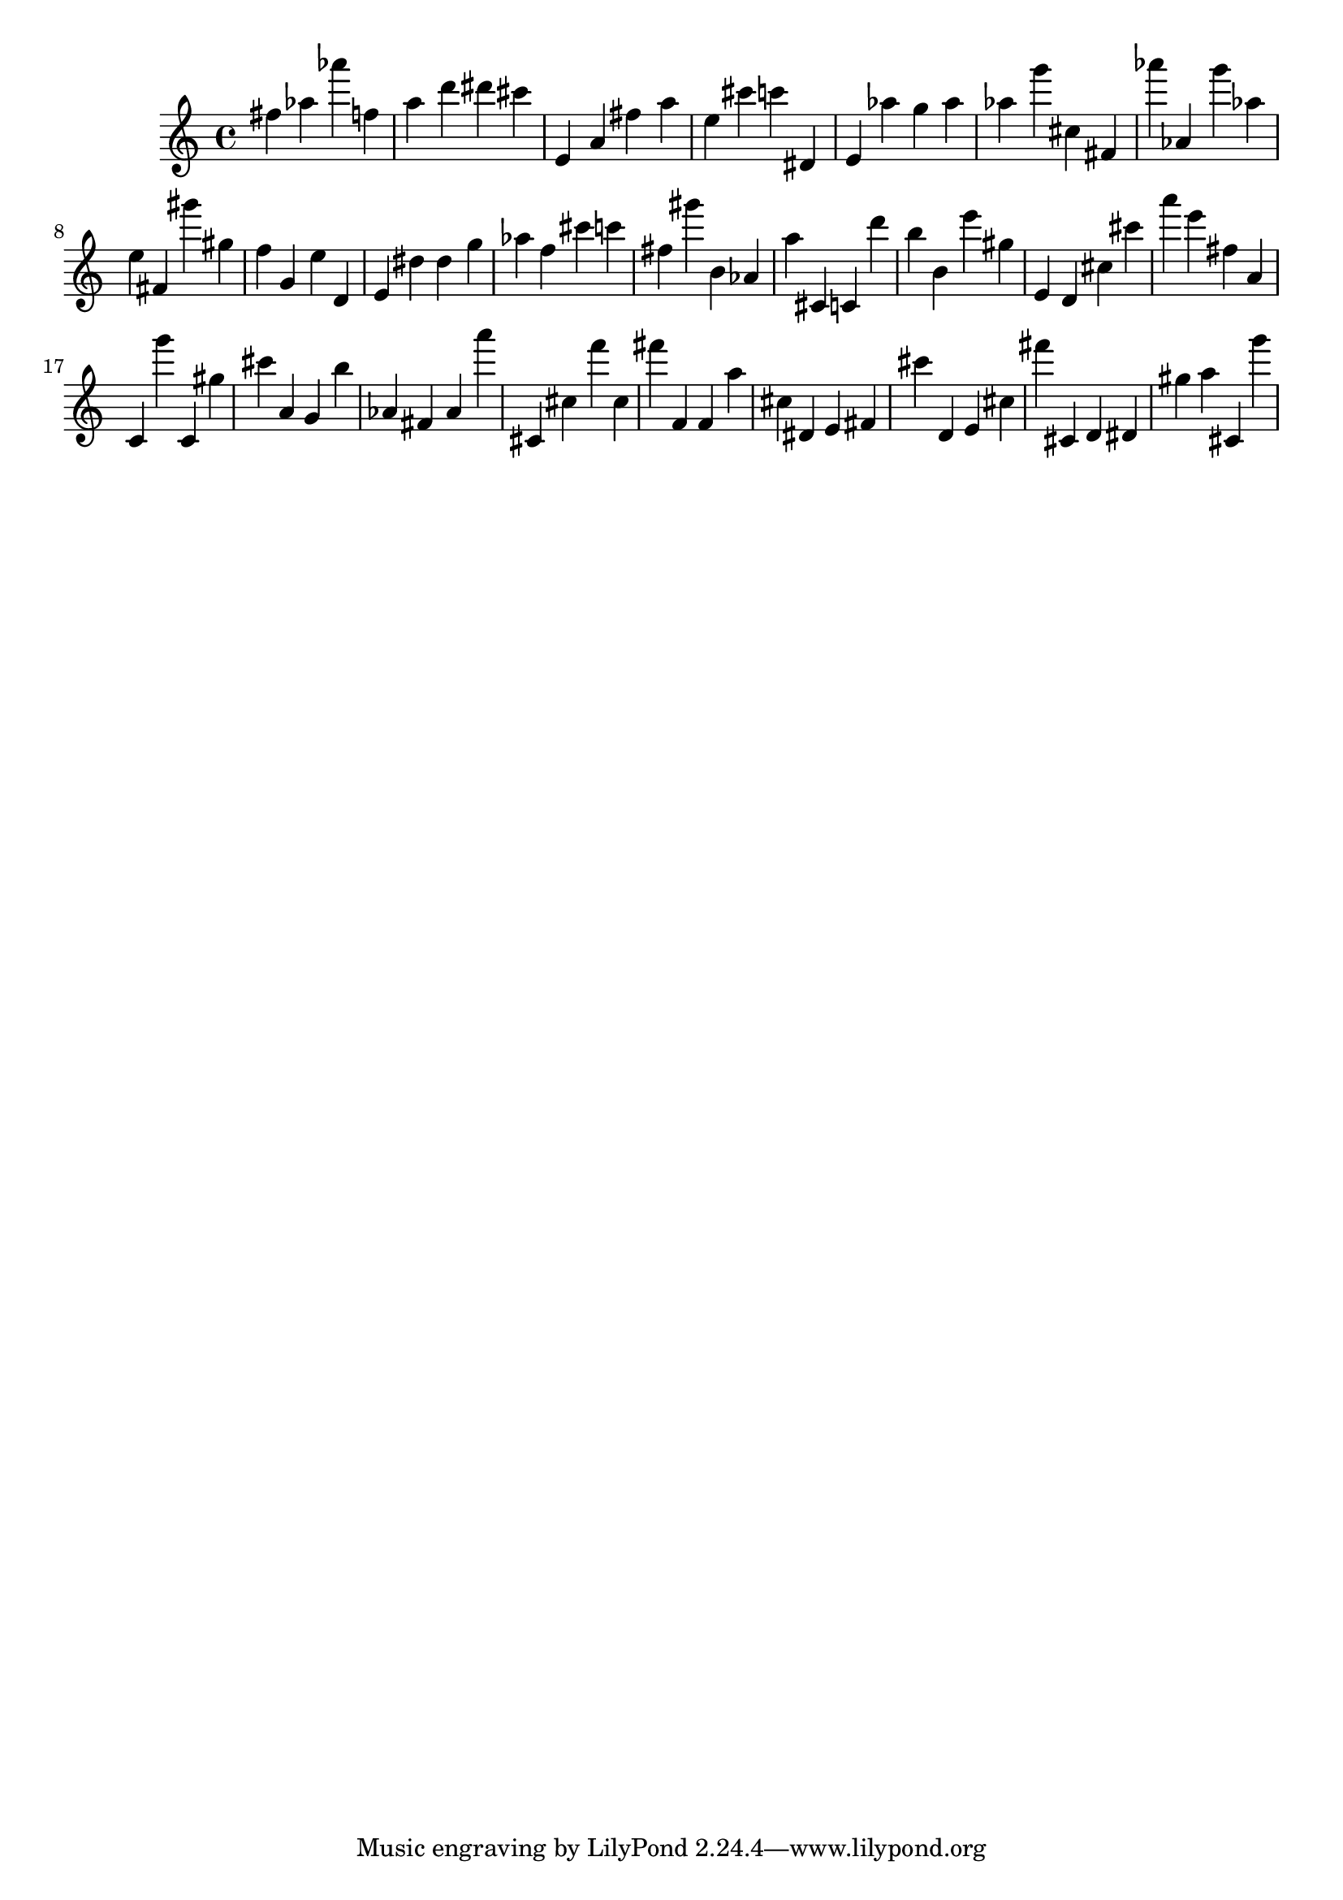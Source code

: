 \version "2.18.2"

\score {

{

\clef treble
fis'' as'' as''' f'' a'' d''' dis''' cis''' e' a' fis'' a'' e'' cis''' c''' dis' e' as'' g'' as'' as'' g''' cis'' fis' as''' as' g''' as'' e'' fis' gis''' gis'' f'' g' e'' d' e' dis'' dis'' g'' as'' f'' cis''' c''' fis'' gis''' b' as' a'' cis' c' d''' b'' b' e''' gis'' e' d' cis'' cis''' a''' e''' fis'' a' c' g''' c' gis'' cis''' a' g' b'' as' fis' as' a''' cis' cis'' f''' cis'' fis''' f' f' a'' cis'' dis' e' fis' cis''' d' e' cis'' fis''' cis' d' dis' gis'' a'' cis' g''' 
}

 \midi { }
 \layout { }
}